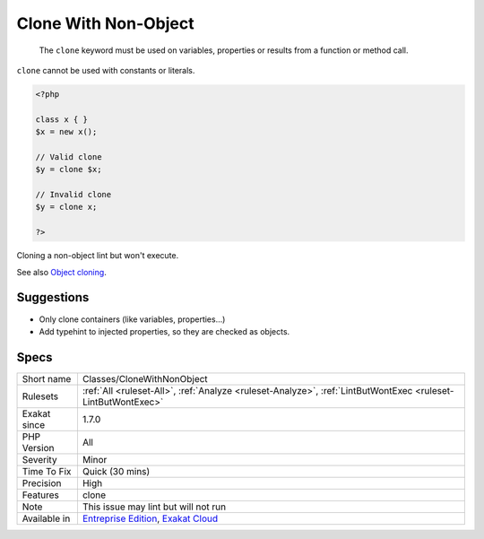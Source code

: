 .. _classes-clonewithnonobject:

.. _clone-with-non-object:

Clone With Non-Object
+++++++++++++++++++++

  The ``clone`` keyword must be used on variables, properties or results from a function or method call. 

``clone`` cannot be used with constants or literals.


.. code-block:: php
   
   <?php
   
   class x { }
   $x = new x();
   
   // Valid clone
   $y = clone $x;
   
   // Invalid clone
   $y = clone x;
   
   ?>


Cloning a non-object lint but won't execute.

See also `Object cloning <https://www.php.net/manual/en/language.oop5.cloning.php>`_.


Suggestions
___________

* Only clone containers (like variables, properties...)
* Add typehint to injected properties, so they are checked as objects.




Specs
_____

+--------------+-------------------------------------------------------------------------------------------------------------------------+
| Short name   | Classes/CloneWithNonObject                                                                                              |
+--------------+-------------------------------------------------------------------------------------------------------------------------+
| Rulesets     | :ref:`All <ruleset-All>`, :ref:`Analyze <ruleset-Analyze>`, :ref:`LintButWontExec <ruleset-LintButWontExec>`            |
+--------------+-------------------------------------------------------------------------------------------------------------------------+
| Exakat since | 1.7.0                                                                                                                   |
+--------------+-------------------------------------------------------------------------------------------------------------------------+
| PHP Version  | All                                                                                                                     |
+--------------+-------------------------------------------------------------------------------------------------------------------------+
| Severity     | Minor                                                                                                                   |
+--------------+-------------------------------------------------------------------------------------------------------------------------+
| Time To Fix  | Quick (30 mins)                                                                                                         |
+--------------+-------------------------------------------------------------------------------------------------------------------------+
| Precision    | High                                                                                                                    |
+--------------+-------------------------------------------------------------------------------------------------------------------------+
| Features     | clone                                                                                                                   |
+--------------+-------------------------------------------------------------------------------------------------------------------------+
| Note         | This issue may lint but will not run                                                                                    |
+--------------+-------------------------------------------------------------------------------------------------------------------------+
| Available in | `Entreprise Edition <https://www.exakat.io/entreprise-edition>`_, `Exakat Cloud <https://www.exakat.io/exakat-cloud/>`_ |
+--------------+-------------------------------------------------------------------------------------------------------------------------+


